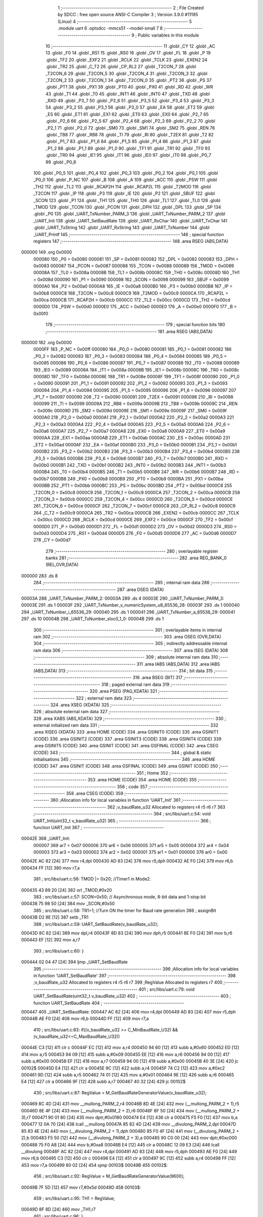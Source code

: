                                       1 ;--------------------------------------------------------
                                      2 ; File Created by SDCC : free open source ANSI-C Compiler
                                      3 ; Version 3.9.0 #11195 (Linux)
                                      4 ;--------------------------------------------------------
                                      5 	.module uart
                                      6 	.optsdcc -mmcs51 --model-small
                                      7 	
                                      8 ;--------------------------------------------------------
                                      9 ; Public variables in this module
                                     10 ;--------------------------------------------------------
                                     11 	.globl _CY
                                     12 	.globl _AC
                                     13 	.globl _F0
                                     14 	.globl _RS1
                                     15 	.globl _RS0
                                     16 	.globl _OV
                                     17 	.globl _FL
                                     18 	.globl _P
                                     19 	.globl _TF2
                                     20 	.globl _EXF2
                                     21 	.globl _RCLK
                                     22 	.globl _TCLK
                                     23 	.globl _EXEN2
                                     24 	.globl _TR2
                                     25 	.globl _C_T2
                                     26 	.globl _CP_RL2
                                     27 	.globl _T2CON_7
                                     28 	.globl _T2CON_6
                                     29 	.globl _T2CON_5
                                     30 	.globl _T2CON_4
                                     31 	.globl _T2CON_3
                                     32 	.globl _T2CON_2
                                     33 	.globl _T2CON_1
                                     34 	.globl _T2CON_0
                                     35 	.globl _PT2
                                     36 	.globl _PS
                                     37 	.globl _PT1
                                     38 	.globl _PX1
                                     39 	.globl _PT0
                                     40 	.globl _PX0
                                     41 	.globl _RD
                                     42 	.globl _WR
                                     43 	.globl _T1
                                     44 	.globl _T0
                                     45 	.globl _INT1
                                     46 	.globl _INT0
                                     47 	.globl _TXD
                                     48 	.globl _RXD
                                     49 	.globl _P3_7
                                     50 	.globl _P3_6
                                     51 	.globl _P3_5
                                     52 	.globl _P3_4
                                     53 	.globl _P3_3
                                     54 	.globl _P3_2
                                     55 	.globl _P3_1
                                     56 	.globl _P3_0
                                     57 	.globl _EA
                                     58 	.globl _ET2
                                     59 	.globl _ES
                                     60 	.globl _ET1
                                     61 	.globl _EX1
                                     62 	.globl _ET0
                                     63 	.globl _EX0
                                     64 	.globl _P2_7
                                     65 	.globl _P2_6
                                     66 	.globl _P2_5
                                     67 	.globl _P2_4
                                     68 	.globl _P2_3
                                     69 	.globl _P2_2
                                     70 	.globl _P2_1
                                     71 	.globl _P2_0
                                     72 	.globl _SM0
                                     73 	.globl _SM1
                                     74 	.globl _SM2
                                     75 	.globl _REN
                                     76 	.globl _TB8
                                     77 	.globl _RB8
                                     78 	.globl _TI
                                     79 	.globl _RI
                                     80 	.globl _T2EX
                                     81 	.globl _T2
                                     82 	.globl _P1_7
                                     83 	.globl _P1_6
                                     84 	.globl _P1_5
                                     85 	.globl _P1_4
                                     86 	.globl _P1_3
                                     87 	.globl _P1_2
                                     88 	.globl _P1_1
                                     89 	.globl _P1_0
                                     90 	.globl _TF1
                                     91 	.globl _TR1
                                     92 	.globl _TF0
                                     93 	.globl _TR0
                                     94 	.globl _IE1
                                     95 	.globl _IT1
                                     96 	.globl _IE0
                                     97 	.globl _IT0
                                     98 	.globl _P0_7
                                     99 	.globl _P0_6
                                    100 	.globl _P0_5
                                    101 	.globl _P0_4
                                    102 	.globl _P0_3
                                    103 	.globl _P0_2
                                    104 	.globl _P0_1
                                    105 	.globl _P0_0
                                    106 	.globl _P_NC
                                    107 	.globl _B
                                    108 	.globl _A
                                    109 	.globl _ACC
                                    110 	.globl _PSW
                                    111 	.globl _TH2
                                    112 	.globl _TL2
                                    113 	.globl _RCAP2H
                                    114 	.globl _RCAP2L
                                    115 	.globl _T2MOD
                                    116 	.globl _T2CON
                                    117 	.globl _IP
                                    118 	.globl _P3
                                    119 	.globl _IE
                                    120 	.globl _P2
                                    121 	.globl _SBUF
                                    122 	.globl _SCON
                                    123 	.globl _P1
                                    124 	.globl _TH1
                                    125 	.globl _TH0
                                    126 	.globl _TL1
                                    127 	.globl _TL0
                                    128 	.globl _TMOD
                                    129 	.globl _TCON
                                    130 	.globl _PCON
                                    131 	.globl _DPH
                                    132 	.globl _DPL
                                    133 	.globl _SP
                                    134 	.globl _P0
                                    135 	.globl _UART_TxNumber_PARM_3
                                    136 	.globl _UART_TxNumber_PARM_2
                                    137 	.globl _UART_Init
                                    138 	.globl _UART_SetBaudRate
                                    139 	.globl _UART_RxChar
                                    140 	.globl _UART_TxChar
                                    141 	.globl _UART_TxString
                                    142 	.globl _UART_RxString
                                    143 	.globl _UART_TxNumber
                                    144 	.globl _UART_Printf
                                    145 ;--------------------------------------------------------
                                    146 ; special function registers
                                    147 ;--------------------------------------------------------
                                    148 	.area RSEG    (ABS,DATA)
      000000                        149 	.org 0x0000
                           000080   150 _P0	=	0x0080
                           000081   151 _SP	=	0x0081
                           000082   152 _DPL	=	0x0082
                           000083   153 _DPH	=	0x0083
                           000087   154 _PCON	=	0x0087
                           000088   155 _TCON	=	0x0088
                           000089   156 _TMOD	=	0x0089
                           00008A   157 _TL0	=	0x008a
                           00008B   158 _TL1	=	0x008b
                           00008C   159 _TH0	=	0x008c
                           00008D   160 _TH1	=	0x008d
                           000090   161 _P1	=	0x0090
                           000098   162 _SCON	=	0x0098
                           000099   163 _SBUF	=	0x0099
                           0000A0   164 _P2	=	0x00a0
                           0000A8   165 _IE	=	0x00a8
                           0000B0   166 _P3	=	0x00b0
                           0000B8   167 _IP	=	0x00b8
                           0000C8   168 _T2CON	=	0x00c8
                           0000C9   169 _T2MOD	=	0x00c9
                           0000CA   170 _RCAP2L	=	0x00ca
                           0000CB   171 _RCAP2H	=	0x00cb
                           0000CC   172 _TL2	=	0x00cc
                           0000CD   173 _TH2	=	0x00cd
                           0000D0   174 _PSW	=	0x00d0
                           0000E0   175 _ACC	=	0x00e0
                           0000E0   176 _A	=	0x00e0
                           0000F0   177 _B	=	0x00f0
                                    178 ;--------------------------------------------------------
                                    179 ; special function bits
                                    180 ;--------------------------------------------------------
                                    181 	.area RSEG    (ABS,DATA)
      000000                        182 	.org 0x0000
                           0000FF   183 _P_NC	=	0x00ff
                           000080   184 _P0_0	=	0x0080
                           000081   185 _P0_1	=	0x0081
                           000082   186 _P0_2	=	0x0082
                           000083   187 _P0_3	=	0x0083
                           000084   188 _P0_4	=	0x0084
                           000085   189 _P0_5	=	0x0085
                           000086   190 _P0_6	=	0x0086
                           000087   191 _P0_7	=	0x0087
                           000088   192 _IT0	=	0x0088
                           000089   193 _IE0	=	0x0089
                           00008A   194 _IT1	=	0x008a
                           00008B   195 _IE1	=	0x008b
                           00008C   196 _TR0	=	0x008c
                           00008D   197 _TF0	=	0x008d
                           00008E   198 _TR1	=	0x008e
                           00008F   199 _TF1	=	0x008f
                           000090   200 _P1_0	=	0x0090
                           000091   201 _P1_1	=	0x0091
                           000092   202 _P1_2	=	0x0092
                           000093   203 _P1_3	=	0x0093
                           000094   204 _P1_4	=	0x0094
                           000095   205 _P1_5	=	0x0095
                           000096   206 _P1_6	=	0x0096
                           000097   207 _P1_7	=	0x0097
                           000090   208 _T2	=	0x0090
                           000091   209 _T2EX	=	0x0091
                           000098   210 _RI	=	0x0098
                           000099   211 _TI	=	0x0099
                           00009A   212 _RB8	=	0x009a
                           00009B   213 _TB8	=	0x009b
                           00009C   214 _REN	=	0x009c
                           00009D   215 _SM2	=	0x009d
                           00009E   216 _SM1	=	0x009e
                           00009F   217 _SM0	=	0x009f
                           0000A0   218 _P2_0	=	0x00a0
                           0000A1   219 _P2_1	=	0x00a1
                           0000A2   220 _P2_2	=	0x00a2
                           0000A3   221 _P2_3	=	0x00a3
                           0000A4   222 _P2_4	=	0x00a4
                           0000A5   223 _P2_5	=	0x00a5
                           0000A6   224 _P2_6	=	0x00a6
                           0000A7   225 _P2_7	=	0x00a7
                           0000A8   226 _EX0	=	0x00a8
                           0000A9   227 _ET0	=	0x00a9
                           0000AA   228 _EX1	=	0x00aa
                           0000AB   229 _ET1	=	0x00ab
                           0000AC   230 _ES	=	0x00ac
                           0000AD   231 _ET2	=	0x00ad
                           0000AF   232 _EA	=	0x00af
                           0000B0   233 _P3_0	=	0x00b0
                           0000B1   234 _P3_1	=	0x00b1
                           0000B2   235 _P3_2	=	0x00b2
                           0000B3   236 _P3_3	=	0x00b3
                           0000B4   237 _P3_4	=	0x00b4
                           0000B5   238 _P3_5	=	0x00b5
                           0000B6   239 _P3_6	=	0x00b6
                           0000B7   240 _P3_7	=	0x00b7
                           0000B0   241 _RXD	=	0x00b0
                           0000B1   242 _TXD	=	0x00b1
                           0000B2   243 _INT0	=	0x00b2
                           0000B3   244 _INT1	=	0x00b3
                           0000B4   245 _T0	=	0x00b4
                           0000B5   246 _T1	=	0x00b5
                           0000B6   247 _WR	=	0x00b6
                           0000B7   248 _RD	=	0x00b7
                           0000B8   249 _PX0	=	0x00b8
                           0000B9   250 _PT0	=	0x00b9
                           0000BA   251 _PX1	=	0x00ba
                           0000BB   252 _PT1	=	0x00bb
                           0000BC   253 _PS	=	0x00bc
                           0000BD   254 _PT2	=	0x00bd
                           0000C8   255 _T2CON_0	=	0x00c8
                           0000C9   256 _T2CON_1	=	0x00c9
                           0000CA   257 _T2CON_2	=	0x00ca
                           0000CB   258 _T2CON_3	=	0x00cb
                           0000CC   259 _T2CON_4	=	0x00cc
                           0000CD   260 _T2CON_5	=	0x00cd
                           0000CE   261 _T2CON_6	=	0x00ce
                           0000CF   262 _T2CON_7	=	0x00cf
                           0000C8   263 _CP_RL2	=	0x00c8
                           0000C9   264 _C_T2	=	0x00c9
                           0000CA   265 _TR2	=	0x00ca
                           0000CB   266 _EXEN2	=	0x00cb
                           0000CC   267 _TCLK	=	0x00cc
                           0000CD   268 _RCLK	=	0x00cd
                           0000CE   269 _EXF2	=	0x00ce
                           0000CF   270 _TF2	=	0x00cf
                           0000D0   271 _P	=	0x00d0
                           0000D1   272 _FL	=	0x00d1
                           0000D2   273 _OV	=	0x00d2
                           0000D3   274 _RS0	=	0x00d3
                           0000D4   275 _RS1	=	0x00d4
                           0000D5   276 _F0	=	0x00d5
                           0000D6   277 _AC	=	0x00d6
                           0000D7   278 _CY	=	0x00d7
                                    279 ;--------------------------------------------------------
                                    280 ; overlayable register banks
                                    281 ;--------------------------------------------------------
                                    282 	.area REG_BANK_0	(REL,OVR,DATA)
      000000                        283 	.ds 8
                                    284 ;--------------------------------------------------------
                                    285 ; internal ram data
                                    286 ;--------------------------------------------------------
                                    287 	.area DSEG    (DATA)
      00003A                        288 _UART_TxNumber_PARM_2:
      00003A                        289 	.ds 4
      00003E                        290 _UART_TxNumber_PARM_3:
      00003E                        291 	.ds 1
      00003F                        292 _UART_TxNumber_v_numericSystem_u8_65536_28:
      00003F                        293 	.ds 1
      000040                        294 _UART_TxNumber_i_65536_29:
      000040                        295 	.ds 1
      000041                        296 _UART_TxNumber_a_65536_29:
      000041                        297 	.ds 10
      00004B                        298 _UART_TxNumber_sloc0_1_0:
      00004B                        299 	.ds 1
                                    300 ;--------------------------------------------------------
                                    301 ; overlayable items in internal ram 
                                    302 ;--------------------------------------------------------
                                    303 	.area	OSEG    (OVR,DATA)
                                    304 ;--------------------------------------------------------
                                    305 ; indirectly addressable internal ram data
                                    306 ;--------------------------------------------------------
                                    307 	.area ISEG    (DATA)
                                    308 ;--------------------------------------------------------
                                    309 ; absolute internal ram data
                                    310 ;--------------------------------------------------------
                                    311 	.area IABS    (ABS,DATA)
                                    312 	.area IABS    (ABS,DATA)
                                    313 ;--------------------------------------------------------
                                    314 ; bit data
                                    315 ;--------------------------------------------------------
                                    316 	.area BSEG    (BIT)
                                    317 ;--------------------------------------------------------
                                    318 ; paged external ram data
                                    319 ;--------------------------------------------------------
                                    320 	.area PSEG    (PAG,XDATA)
                                    321 ;--------------------------------------------------------
                                    322 ; external ram data
                                    323 ;--------------------------------------------------------
                                    324 	.area XSEG    (XDATA)
                                    325 ;--------------------------------------------------------
                                    326 ; absolute external ram data
                                    327 ;--------------------------------------------------------
                                    328 	.area XABS    (ABS,XDATA)
                                    329 ;--------------------------------------------------------
                                    330 ; external initialized ram data
                                    331 ;--------------------------------------------------------
                                    332 	.area XISEG   (XDATA)
                                    333 	.area HOME    (CODE)
                                    334 	.area GSINIT0 (CODE)
                                    335 	.area GSINIT1 (CODE)
                                    336 	.area GSINIT2 (CODE)
                                    337 	.area GSINIT3 (CODE)
                                    338 	.area GSINIT4 (CODE)
                                    339 	.area GSINIT5 (CODE)
                                    340 	.area GSINIT  (CODE)
                                    341 	.area GSFINAL (CODE)
                                    342 	.area CSEG    (CODE)
                                    343 ;--------------------------------------------------------
                                    344 ; global & static initialisations
                                    345 ;--------------------------------------------------------
                                    346 	.area HOME    (CODE)
                                    347 	.area GSINIT  (CODE)
                                    348 	.area GSFINAL (CODE)
                                    349 	.area GSINIT  (CODE)
                                    350 ;--------------------------------------------------------
                                    351 ; Home
                                    352 ;--------------------------------------------------------
                                    353 	.area HOME    (CODE)
                                    354 	.area HOME    (CODE)
                                    355 ;--------------------------------------------------------
                                    356 ; code
                                    357 ;--------------------------------------------------------
                                    358 	.area CSEG    (CODE)
                                    359 ;------------------------------------------------------------
                                    360 ;Allocation info for local variables in function 'UART_Init'
                                    361 ;------------------------------------------------------------
                                    362 ;v_baudRate_u32            Allocated to registers r4 r5 r6 r7 
                                    363 ;------------------------------------------------------------
                                    364 ;	src/libs/uart.c:54: void UART_Init(uint32_t v_baudRate_u32)
                                    365 ;	-----------------------------------------
                                    366 ;	 function UART_Init
                                    367 ;	-----------------------------------------
      00042E                        368 _UART_Init:
                           000007   369 	ar7 = 0x07
                           000006   370 	ar6 = 0x06
                           000005   371 	ar5 = 0x05
                           000004   372 	ar4 = 0x04
                           000003   373 	ar3 = 0x03
                           000002   374 	ar2 = 0x02
                           000001   375 	ar1 = 0x01
                           000000   376 	ar0 = 0x00
      00042E AC 82            [24]  377 	mov	r4,dpl
      000430 AD 83            [24]  378 	mov	r5,dph
      000432 AE F0            [24]  379 	mov	r6,b
      000434 FF               [12]  380 	mov	r7,a
                                    381 ;	src/libs/uart.c:56: TMOD |= 0x20; //Timer1 in Mode2.
      000435 43 89 20         [24]  382 	orl	_TMOD,#0x20
                                    383 ;	src/libs/uart.c:57: SCON=0x50;    // Asynchronous mode, 8-bit data and 1-stop bit
      000438 75 98 50         [24]  384 	mov	_SCON,#0x50
                                    385 ;	src/libs/uart.c:58: TR1=1;        //Turn ON the timer for Baud rate generation
                                    386 ;	assignBit
      00043B D2 8E            [12]  387 	setb	_TR1
                                    388 ;	src/libs/uart.c:59: UART_SetBaudRate(v_baudRate_u32);
      00043D 8C 82            [24]  389 	mov	dpl,r4
      00043F 8D 83            [24]  390 	mov	dph,r5
      000441 8E F0            [24]  391 	mov	b,r6
      000443 EF               [12]  392 	mov	a,r7
                                    393 ;	src/libs/uart.c:60: }
      000444 02 04 47         [24]  394 	ljmp	_UART_SetBaudRate
                                    395 ;------------------------------------------------------------
                                    396 ;Allocation info for local variables in function 'UART_SetBaudRate'
                                    397 ;------------------------------------------------------------
                                    398 ;v_baudRate_u32            Allocated to registers r4 r5 r6 r7 
                                    399 ;RegValue                  Allocated to registers r7 
                                    400 ;------------------------------------------------------------
                                    401 ;	src/libs/uart.c:79: void UART_SetBaudRate(uint32_t v_baudRate_u32)
                                    402 ;	-----------------------------------------
                                    403 ;	 function UART_SetBaudRate
                                    404 ;	-----------------------------------------
      000447                        405 _UART_SetBaudRate:
      000447 AC 82            [24]  406 	mov	r4,dpl
      000449 AD 83            [24]  407 	mov	r5,dph
      00044B AE F0            [24]  408 	mov	r6,b
      00044D FF               [12]  409 	mov	r7,a
                                    410 ;	src/libs/uart.c:83: if((v_baudRate_u32 >= C_MinBaudRate_U32) && (v_baudRate_u32<=C_MaxBaudRate_U32))
      00044E C3               [12]  411 	clr	c
      00044F EC               [12]  412 	mov	a,r4
      000450 94 60            [12]  413 	subb	a,#0x60
      000452 ED               [12]  414 	mov	a,r5
      000453 94 09            [12]  415 	subb	a,#0x09
      000455 EE               [12]  416 	mov	a,r6
      000456 94 00            [12]  417 	subb	a,#0x00
      000458 EF               [12]  418 	mov	a,r7
      000459 94 00            [12]  419 	subb	a,#0x00
      00045B 40 3E            [24]  420 	jc	00102$
      00045D E4               [12]  421 	clr	a
      00045E 9C               [12]  422 	subb	a,r4
      00045F 74 C2            [12]  423 	mov	a,#0xc2
      000461 9D               [12]  424 	subb	a,r5
      000462 74 01            [12]  425 	mov	a,#0x01
      000464 9E               [12]  426 	subb	a,r6
      000465 E4               [12]  427 	clr	a
      000466 9F               [12]  428 	subb	a,r7
      000467 40 32            [24]  429 	jc	00102$
                                    430 ;	src/libs/uart.c:87: RegValue = M_GetBaudRateGeneratorValue(v_baudRate_u32);
      000469 8C 4D            [24]  431 	mov	__mullong_PARM_2,r4
      00046B 8D 4E            [24]  432 	mov	(__mullong_PARM_2 + 1),r5
      00046D 8E 4F            [24]  433 	mov	(__mullong_PARM_2 + 2),r6
      00046F 8F 50            [24]  434 	mov	(__mullong_PARM_2 + 3),r7
      000471 90 01 80         [24]  435 	mov	dptr,#0x0180
      000474 E4               [12]  436 	clr	a
      000475 F5 F0            [12]  437 	mov	b,a
      000477 12 0A 70         [24]  438 	lcall	__mullong
      00047A 85 82 4D         [24]  439 	mov	__divulong_PARM_2,dpl
      00047D 85 83 4E         [24]  440 	mov	(__divulong_PARM_2 + 1),dph
      000480 85 F0 4F         [24]  441 	mov	(__divulong_PARM_2 + 2),b
      000483 F5 50            [12]  442 	mov	(__divulong_PARM_2 + 3),a
      000485 90 C0 00         [24]  443 	mov	dptr,#0xc000
      000488 75 F0 A8         [24]  444 	mov	b,#0xa8
      00048B E4               [12]  445 	clr	a
      00048C 12 09 E3         [24]  446 	lcall	__divulong
      00048F AC 82            [24]  447 	mov	r4,dpl
      000491 AD 83            [24]  448 	mov	r5,dph
      000493 AE F0            [24]  449 	mov	r6,b
      000495 C3               [12]  450 	clr	c
      000496 E4               [12]  451 	clr	a
      000497 9C               [12]  452 	subb	a,r4
      000498 FF               [12]  453 	mov	r7,a
      000499 80 02            [24]  454 	sjmp	00103$
      00049B                        455 00102$:
                                    456 ;	src/libs/uart.c:92: RegValue = M_GetBaudRateGeneratorValue(9600);
      00049B 7F 5D            [12]  457 	mov	r7,#0x5d
      00049D                        458 00103$:
                                    459 ;	src/libs/uart.c:95: TH1 = RegValue; 
      00049D 8F 8D            [24]  460 	mov	_TH1,r7
                                    461 ;	src/libs/uart.c:96: }
      00049F 22               [24]  462 	ret
                                    463 ;------------------------------------------------------------
                                    464 ;Allocation info for local variables in function 'UART_RxChar'
                                    465 ;------------------------------------------------------------
                                    466 ;	src/libs/uart.c:111: char UART_RxChar(void)
                                    467 ;	-----------------------------------------
                                    468 ;	 function UART_RxChar
                                    469 ;	-----------------------------------------
      0004A0                        470 _UART_RxChar:
                                    471 ;	src/libs/uart.c:113: while(RI==0);      // Wait till the data is received
      0004A0                        472 00101$:
                                    473 ;	src/libs/uart.c:114: RI=0;             // Clear Receive Interrupt Flag for next cycle
                                    474 ;	assignBit
      0004A0 10 98 02         [24]  475 	jbc	_RI,00114$
      0004A3 80 FB            [24]  476 	sjmp	00101$
      0004A5                        477 00114$:
                                    478 ;	src/libs/uart.c:116: return(SBUF);      // return the received char
      0004A5 85 99 82         [24]  479 	mov	dpl,_SBUF
                                    480 ;	src/libs/uart.c:117: }
      0004A8 22               [24]  481 	ret
                                    482 ;------------------------------------------------------------
                                    483 ;Allocation info for local variables in function 'UART_TxChar'
                                    484 ;------------------------------------------------------------
                                    485 ;v_uartData_u8             Allocated to registers 
                                    486 ;------------------------------------------------------------
                                    487 ;	src/libs/uart.c:134: void UART_TxChar(char v_uartData_u8)
                                    488 ;	-----------------------------------------
                                    489 ;	 function UART_TxChar
                                    490 ;	-----------------------------------------
      0004A9                        491 _UART_TxChar:
      0004A9 85 82 99         [24]  492 	mov	_SBUF,dpl
                                    493 ;	src/libs/uart.c:137: while(TI==0);       // Wait till the data is trasmitted
      0004AC                        494 00101$:
                                    495 ;	src/libs/uart.c:138: TI=0;                //Clear the Tx flag for next cycle.
                                    496 ;	assignBit
      0004AC 10 99 02         [24]  497 	jbc	_TI,00114$
      0004AF 80 FB            [24]  498 	sjmp	00101$
      0004B1                        499 00114$:
                                    500 ;	src/libs/uart.c:139: }
      0004B1 22               [24]  501 	ret
                                    502 ;------------------------------------------------------------
                                    503 ;Allocation info for local variables in function 'UART_TxString'
                                    504 ;------------------------------------------------------------
                                    505 ;ptr_string                Allocated to registers 
                                    506 ;------------------------------------------------------------
                                    507 ;	src/libs/uart.c:158: void UART_TxString(char *ptr_string)
                                    508 ;	-----------------------------------------
                                    509 ;	 function UART_TxString
                                    510 ;	-----------------------------------------
      0004B2                        511 _UART_TxString:
      0004B2 AD 82            [24]  512 	mov	r5,dpl
      0004B4 AE 83            [24]  513 	mov	r6,dph
      0004B6 AF F0            [24]  514 	mov	r7,b
                                    515 ;	src/libs/uart.c:160: while(*ptr_string)
      0004B8                        516 00101$:
      0004B8 8D 82            [24]  517 	mov	dpl,r5
      0004BA 8E 83            [24]  518 	mov	dph,r6
      0004BC 8F F0            [24]  519 	mov	b,r7
      0004BE 12 0B 60         [24]  520 	lcall	__gptrget
      0004C1 FC               [12]  521 	mov	r4,a
      0004C2 60 18            [24]  522 	jz	00104$
                                    523 ;	src/libs/uart.c:161: UART_TxChar(*ptr_string++);// Loop through the string and transmit char by char
      0004C4 8C 82            [24]  524 	mov	dpl,r4
      0004C6 0D               [12]  525 	inc	r5
      0004C7 BD 00 01         [24]  526 	cjne	r5,#0x00,00116$
      0004CA 0E               [12]  527 	inc	r6
      0004CB                        528 00116$:
      0004CB C0 07            [24]  529 	push	ar7
      0004CD C0 06            [24]  530 	push	ar6
      0004CF C0 05            [24]  531 	push	ar5
      0004D1 12 04 A9         [24]  532 	lcall	_UART_TxChar
      0004D4 D0 05            [24]  533 	pop	ar5
      0004D6 D0 06            [24]  534 	pop	ar6
      0004D8 D0 07            [24]  535 	pop	ar7
      0004DA 80 DC            [24]  536 	sjmp	00101$
      0004DC                        537 00104$:
                                    538 ;	src/libs/uart.c:162: }
      0004DC 22               [24]  539 	ret
                                    540 ;------------------------------------------------------------
                                    541 ;Allocation info for local variables in function 'UART_RxString'
                                    542 ;------------------------------------------------------------
                                    543 ;ptr_string                Allocated to registers r5 r6 r7 
                                    544 ;ch                        Allocated to registers r3 
                                    545 ;len                       Allocated to registers r4 
                                    546 ;------------------------------------------------------------
                                    547 ;	src/libs/uart.c:187: uint8_t UART_RxString(char *ptr_string)
                                    548 ;	-----------------------------------------
                                    549 ;	 function UART_RxString
                                    550 ;	-----------------------------------------
      0004DD                        551 _UART_RxString:
      0004DD AD 82            [24]  552 	mov	r5,dpl
      0004DF AE 83            [24]  553 	mov	r6,dph
      0004E1 AF F0            [24]  554 	mov	r7,b
                                    555 ;	src/libs/uart.c:190: uint8_t len = 0;
      0004E3 7C 00            [12]  556 	mov	r4,#0x00
                                    557 ;	src/libs/uart.c:191: while(1)
      0004E5                        558 00110$:
                                    559 ;	src/libs/uart.c:193: ch=UART_RxChar();    //Receive a char
      0004E5 C0 07            [24]  560 	push	ar7
      0004E7 C0 06            [24]  561 	push	ar6
      0004E9 C0 05            [24]  562 	push	ar5
      0004EB C0 04            [24]  563 	push	ar4
      0004ED 12 04 A0         [24]  564 	lcall	_UART_RxChar
                                    565 ;	src/libs/uart.c:194: UART_TxChar(ch);     //Echo back the received char
      0004F0 AB 82            [24]  566 	mov  r3,dpl
      0004F2 C0 03            [24]  567 	push	ar3
      0004F4 12 04 A9         [24]  568 	lcall	_UART_TxChar
      0004F7 D0 03            [24]  569 	pop	ar3
      0004F9 D0 04            [24]  570 	pop	ar4
      0004FB D0 05            [24]  571 	pop	ar5
      0004FD D0 06            [24]  572 	pop	ar6
      0004FF D0 07            [24]  573 	pop	ar7
                                    574 ;	src/libs/uart.c:196: if((ch=='\r') || (ch=='\n')) //read till enter key is pressed
      000501 BB 0D 02         [24]  575 	cjne	r3,#0x0d,00130$
      000504 80 03            [24]  576 	sjmp	00105$
      000506                        577 00130$:
      000506 BB 0A 14         [24]  578 	cjne	r3,#0x0a,00106$
      000509                        579 00105$:
                                    580 ;	src/libs/uart.c:198: ptr_string[len]=0;           //and break the loop
      000509 EC               [12]  581 	mov	a,r4
      00050A 2D               [12]  582 	add	a,r5
      00050B F8               [12]  583 	mov	r0,a
      00050C E4               [12]  584 	clr	a
      00050D 3E               [12]  585 	addc	a,r6
      00050E F9               [12]  586 	mov	r1,a
      00050F 8F 02            [24]  587 	mov	ar2,r7
      000511 88 82            [24]  588 	mov	dpl,r0
      000513 89 83            [24]  589 	mov	dph,r1
      000515 8A F0            [24]  590 	mov	b,r2
      000517 E4               [12]  591 	clr	a
      000518 12 0A 48         [24]  592 	lcall	__gptrput
                                    593 ;	src/libs/uart.c:199: break;                  
      00051B 80 1E            [24]  594 	sjmp	00111$
      00051D                        595 00106$:
                                    596 ;	src/libs/uart.c:201: else if((ch=='\b') && (len!=0))
      00051D BB 08 06         [24]  597 	cjne	r3,#0x08,00102$
      000520 EC               [12]  598 	mov	a,r4
      000521 60 03            [24]  599 	jz	00102$
                                    600 ;	src/libs/uart.c:203: len--;    //If backspace is pressed then decrement the index to remove the old char
      000523 1C               [12]  601 	dec	r4
      000524 80 BF            [24]  602 	sjmp	00110$
      000526                        603 00102$:
                                    604 ;	src/libs/uart.c:207: ptr_string[len]=ch; //copy the char into string and increment the index
      000526 EC               [12]  605 	mov	a,r4
      000527 2D               [12]  606 	add	a,r5
      000528 F8               [12]  607 	mov	r0,a
      000529 E4               [12]  608 	clr	a
      00052A 3E               [12]  609 	addc	a,r6
      00052B F9               [12]  610 	mov	r1,a
      00052C 8F 02            [24]  611 	mov	ar2,r7
      00052E 88 82            [24]  612 	mov	dpl,r0
      000530 89 83            [24]  613 	mov	dph,r1
      000532 8A F0            [24]  614 	mov	b,r2
      000534 EB               [12]  615 	mov	a,r3
      000535 12 0A 48         [24]  616 	lcall	__gptrput
                                    617 ;	src/libs/uart.c:208: len++;
      000538 0C               [12]  618 	inc	r4
      000539 80 AA            [24]  619 	sjmp	00110$
      00053B                        620 00111$:
                                    621 ;	src/libs/uart.c:211: return len;   
      00053B 8C 82            [24]  622 	mov	dpl,r4
                                    623 ;	src/libs/uart.c:212: }
      00053D 22               [24]  624 	ret
                                    625 ;------------------------------------------------------------
                                    626 ;Allocation info for local variables in function 'UART_TxNumber'
                                    627 ;------------------------------------------------------------
                                    628 ;v_number_u32              Allocated with name '_UART_TxNumber_PARM_2'
                                    629 ;v_numOfDigitsToTransmit_u8 Allocated with name '_UART_TxNumber_PARM_3'
                                    630 ;v_numericSystem_u8        Allocated with name '_UART_TxNumber_v_numericSystem_u8_65536_28'
                                    631 ;i                         Allocated with name '_UART_TxNumber_i_65536_29'
                                    632 ;a                         Allocated with name '_UART_TxNumber_a_65536_29'
                                    633 ;sloc0                     Allocated with name '_UART_TxNumber_sloc0_1_0'
                                    634 ;------------------------------------------------------------
                                    635 ;	src/libs/uart.c:249: void UART_TxNumber(uint8_t v_numericSystem_u8, uint32_t v_number_u32, uint8_t v_numOfDigitsToTransmit_u8)
                                    636 ;	-----------------------------------------
                                    637 ;	 function UART_TxNumber
                                    638 ;	-----------------------------------------
      00053E                        639 _UART_TxNumber:
      00053E 85 82 3F         [24]  640 	mov	_UART_TxNumber_v_numericSystem_u8_65536_28,dpl
                                    641 ;	src/libs/uart.c:253: if(C_BINARY_U8 == v_numericSystem_u8)
      000541 74 02            [12]  642 	mov	a,#0x02
      000543 B5 3F 4B         [24]  643 	cjne	a,_UART_TxNumber_v_numericSystem_u8_65536_28,00120$
                                    644 ;	src/libs/uart.c:255: while(v_numOfDigitsToTransmit_u8!=0)
      000546                        645 00101$:
      000546 E5 3E            [12]  646 	mov	a,_UART_TxNumber_PARM_3
      000548 70 01            [24]  647 	jnz	00194$
      00054A 22               [24]  648 	ret
      00054B                        649 00194$:
                                    650 ;	src/libs/uart.c:259: i = util_GetBitStatus(v_number_u32,(v_numOfDigitsToTransmit_u8-1));
      00054B E5 3E            [12]  651 	mov	a,_UART_TxNumber_PARM_3
      00054D 14               [12]  652 	dec	a
      00054E FE               [12]  653 	mov	r6,a
      00054F 8E F0            [24]  654 	mov	b,r6
      000551 05 F0            [12]  655 	inc	b
      000553 7C 01            [12]  656 	mov	r4,#0x01
      000555 7D 00            [12]  657 	mov	r5,#0x00
      000557 80 06            [24]  658 	sjmp	00196$
      000559                        659 00195$:
      000559 EC               [12]  660 	mov	a,r4
      00055A 2C               [12]  661 	add	a,r4
      00055B FC               [12]  662 	mov	r4,a
      00055C ED               [12]  663 	mov	a,r5
      00055D 33               [12]  664 	rlc	a
      00055E FD               [12]  665 	mov	r5,a
      00055F                        666 00196$:
      00055F D5 F0 F7         [24]  667 	djnz	b,00195$
      000562 ED               [12]  668 	mov	a,r5
      000563 33               [12]  669 	rlc	a
      000564 95 E0            [12]  670 	subb	a,acc
      000566 FB               [12]  671 	mov	r3,a
      000567 FA               [12]  672 	mov	r2,a
      000568 E5 3A            [12]  673 	mov	a,_UART_TxNumber_PARM_2
      00056A 52 04            [12]  674 	anl	ar4,a
      00056C E5 3B            [12]  675 	mov	a,(_UART_TxNumber_PARM_2 + 1)
      00056E 52 05            [12]  676 	anl	ar5,a
      000570 E5 3C            [12]  677 	mov	a,(_UART_TxNumber_PARM_2 + 2)
      000572 52 03            [12]  678 	anl	ar3,a
      000574 E5 3D            [12]  679 	mov	a,(_UART_TxNumber_PARM_2 + 3)
      000576 52 02            [12]  680 	anl	ar2,a
      000578 EC               [12]  681 	mov	a,r4
      000579 4D               [12]  682 	orl	a,r5
      00057A 4B               [12]  683 	orl	a,r3
      00057B 4A               [12]  684 	orl	a,r2
      00057C B4 01 00         [24]  685 	cjne	a,#0x01,00197$
      00057F                        686 00197$:
                                    687 ;	src/libs/uart.c:260: UART_TxChar(util_Dec2Ascii(i));
      00057F B3               [12]  688 	cpl	c
      000580 E4               [12]  689 	clr	a
      000581 33               [12]  690 	rlc	a
      000582 24 30            [12]  691 	add	a,#0x30
      000584 F5 82            [12]  692 	mov	dpl,a
      000586 C0 06            [24]  693 	push	ar6
      000588 12 04 A9         [24]  694 	lcall	_UART_TxChar
      00058B D0 06            [24]  695 	pop	ar6
                                    696 ;	src/libs/uart.c:261: v_numOfDigitsToTransmit_u8--;
      00058D 8E 3E            [24]  697 	mov	_UART_TxNumber_PARM_3,r6
      00058F 80 B5            [24]  698 	sjmp	00101$
      000591                        699 00120$:
                                    700 ;	src/libs/uart.c:264: else if(v_number_u32==0)
      000591 E5 3A            [12]  701 	mov	a,_UART_TxNumber_PARM_2
      000593 45 3B            [12]  702 	orl	a,(_UART_TxNumber_PARM_2 + 1)
      000595 45 3C            [12]  703 	orl	a,(_UART_TxNumber_PARM_2 + 2)
      000597 45 3D            [12]  704 	orl	a,(_UART_TxNumber_PARM_2 + 3)
                                    705 ;	src/libs/uart.c:267: for(i=0;((i<v_numOfDigitsToTransmit_u8) && (i<C_MaxDigitsToTransmit_U8)) ;i++)
      000599 70 1B            [24]  706 	jnz	00143$
      00059B FE               [12]  707 	mov	r6,a
      00059C                        708 00124$:
      00059C C3               [12]  709 	clr	c
      00059D EE               [12]  710 	mov	a,r6
      00059E 95 3E            [12]  711 	subb	a,_UART_TxNumber_PARM_3
      0005A0 40 01            [24]  712 	jc	00200$
      0005A2 22               [24]  713 	ret
      0005A3                        714 00200$:
      0005A3 BE 0A 00         [24]  715 	cjne	r6,#0x0a,00201$
      0005A6                        716 00201$:
      0005A6 40 01            [24]  717 	jc	00202$
      0005A8 22               [24]  718 	ret
      0005A9                        719 00202$:
                                    720 ;	src/libs/uart.c:268: UART_TxChar('0');
      0005A9 75 82 30         [24]  721 	mov	dpl,#0x30
      0005AC C0 06            [24]  722 	push	ar6
      0005AE 12 04 A9         [24]  723 	lcall	_UART_TxChar
      0005B1 D0 06            [24]  724 	pop	ar6
                                    725 ;	src/libs/uart.c:267: for(i=0;((i<v_numOfDigitsToTransmit_u8) && (i<C_MaxDigitsToTransmit_U8)) ;i++)
      0005B3 0E               [12]  726 	inc	r6
                                    727 ;	src/libs/uart.c:272: for(i=0;i<v_numOfDigitsToTransmit_u8;i++)
      0005B4 80 E6            [24]  728 	sjmp	00124$
      0005B6                        729 00143$:
      0005B6 74 FF            [12]  730 	mov	a,#0xff
      0005B8 B5 3E 04         [24]  731 	cjne	a,_UART_TxNumber_PARM_3,00203$
      0005BB 74 01            [12]  732 	mov	a,#0x01
      0005BD 80 01            [24]  733 	sjmp	00204$
      0005BF                        734 00203$:
      0005BF E4               [12]  735 	clr	a
      0005C0                        736 00204$:
      0005C0 F5 4B            [12]  737 	mov	_UART_TxNumber_sloc0_1_0,a
      0005C2 C3               [12]  738 	clr	c
      0005C3 74 0A            [12]  739 	mov	a,#0x0a
      0005C5 95 3E            [12]  740 	subb	a,_UART_TxNumber_PARM_3
      0005C7 E4               [12]  741 	clr	a
      0005C8 33               [12]  742 	rlc	a
      0005C9 FD               [12]  743 	mov	r5,a
      0005CA 75 40 00         [24]  744 	mov	_UART_TxNumber_i_65536_29,#0x00
      0005CD                        745 00127$:
      0005CD C3               [12]  746 	clr	c
      0005CE E5 40            [12]  747 	mov	a,_UART_TxNumber_i_65536_29
      0005D0 95 3E            [12]  748 	subb	a,_UART_TxNumber_PARM_3
      0005D2 50 66            [24]  749 	jnc	00146$
                                    750 ;	src/libs/uart.c:276: if(v_number_u32!=0)
      0005D4 E5 3A            [12]  751 	mov	a,_UART_TxNumber_PARM_2
      0005D6 45 3B            [12]  752 	orl	a,(_UART_TxNumber_PARM_2 + 1)
      0005D8 45 3C            [12]  753 	orl	a,(_UART_TxNumber_PARM_2 + 2)
      0005DA 45 3D            [12]  754 	orl	a,(_UART_TxNumber_PARM_2 + 3)
      0005DC 60 4A            [24]  755 	jz	00110$
                                    756 ;	src/libs/uart.c:284: a[i]=util_GetMod32(v_number_u32,v_numericSystem_u8);
      0005DE C0 05            [24]  757 	push	ar5
      0005E0 E5 40            [12]  758 	mov	a,_UART_TxNumber_i_65536_29
      0005E2 24 41            [12]  759 	add	a,#_UART_TxNumber_a_65536_29
      0005E4 F9               [12]  760 	mov	r1,a
      0005E5 85 3F 4D         [24]  761 	mov	__divulong_PARM_2,_UART_TxNumber_v_numericSystem_u8_65536_28
      0005E8 75 4E 00         [24]  762 	mov	(__divulong_PARM_2 + 1),#0x00
      0005EB 75 4F 00         [24]  763 	mov	(__divulong_PARM_2 + 2),#0x00
      0005EE 75 50 00         [24]  764 	mov	(__divulong_PARM_2 + 3),#0x00
      0005F1 85 3A 82         [24]  765 	mov	dpl,_UART_TxNumber_PARM_2
      0005F4 85 3B 83         [24]  766 	mov	dph,(_UART_TxNumber_PARM_2 + 1)
      0005F7 85 3C F0         [24]  767 	mov	b,(_UART_TxNumber_PARM_2 + 2)
      0005FA E5 3D            [12]  768 	mov	a,(_UART_TxNumber_PARM_2 + 3)
      0005FC C0 05            [24]  769 	push	ar5
      0005FE C0 01            [24]  770 	push	ar1
      000600 12 09 E3         [24]  771 	lcall	__divulong
      000603 AA 82            [24]  772 	mov	r2,dpl
      000605 AB 83            [24]  773 	mov	r3,dph
      000607 AC F0            [24]  774 	mov	r4,b
      000609 FF               [12]  775 	mov	r7,a
      00060A D0 01            [24]  776 	pop	ar1
      00060C D0 05            [24]  777 	pop	ar5
      00060E 8A 05            [24]  778 	mov	ar5,r2
      000610 85 3F F0         [24]  779 	mov	b,_UART_TxNumber_v_numericSystem_u8_65536_28
      000613 ED               [12]  780 	mov	a,r5
      000614 A4               [48]  781 	mul	ab
      000615 FD               [12]  782 	mov	r5,a
      000616 E5 3A            [12]  783 	mov	a,_UART_TxNumber_PARM_2
      000618 FE               [12]  784 	mov	r6,a
      000619 C3               [12]  785 	clr	c
      00061A 9D               [12]  786 	subb	a,r5
      00061B F7               [12]  787 	mov	@r1,a
                                    788 ;	src/libs/uart.c:285: v_number_u32=v_number_u32/v_numericSystem_u8;
      00061C 8A 3A            [24]  789 	mov	_UART_TxNumber_PARM_2,r2
      00061E 8B 3B            [24]  790 	mov	(_UART_TxNumber_PARM_2 + 1),r3
      000620 8C 3C            [24]  791 	mov	(_UART_TxNumber_PARM_2 + 2),r4
      000622 8F 3D            [24]  792 	mov	(_UART_TxNumber_PARM_2 + 3),r7
      000624 D0 05            [24]  793 	pop	ar5
      000626 80 0E            [24]  794 	sjmp	00128$
      000628                        795 00110$:
                                    796 ;	src/libs/uart.c:287: else if( (v_numOfDigitsToTransmit_u8 == C_DefaultDigitsToTransmit_U8) ||
      000628 E5 4B            [12]  797 	mov	a,_UART_TxNumber_sloc0_1_0
      00062A 70 0E            [24]  798 	jnz	00146$
                                    799 ;	src/libs/uart.c:288: (v_numOfDigitsToTransmit_u8 > C_MaxDigitsToTransmit_U8))
      00062C ED               [12]  800 	mov	a,r5
      00062D 70 0B            [24]  801 	jnz	00146$
                                    802 ;	src/libs/uart.c:299: a[i]=0;
      00062F E5 40            [12]  803 	mov	a,_UART_TxNumber_i_65536_29
      000631 24 41            [12]  804 	add	a,#_UART_TxNumber_a_65536_29
      000633 F8               [12]  805 	mov	r0,a
      000634 76 00            [12]  806 	mov	@r0,#0x00
      000636                        807 00128$:
                                    808 ;	src/libs/uart.c:272: for(i=0;i<v_numOfDigitsToTransmit_u8;i++)
      000636 05 40            [12]  809 	inc	_UART_TxNumber_i_65536_29
                                    810 ;	src/libs/uart.c:303: while(i)
      000638 80 93            [24]  811 	sjmp	00127$
      00063A                        812 00146$:
      00063A AF 40            [24]  813 	mov	r7,_UART_TxNumber_i_65536_29
      00063C                        814 00113$:
      00063C EF               [12]  815 	mov	a,r7
      00063D 60 30            [24]  816 	jz	00129$
                                    817 ;	src/libs/uart.c:306: UART_TxChar(util_Hex2Ascii(a[i-1]));
      00063F 8F 06            [24]  818 	mov	ar6,r7
      000641 EE               [12]  819 	mov	a,r6
      000642 14               [12]  820 	dec	a
      000643 24 41            [12]  821 	add	a,#_UART_TxNumber_a_65536_29
      000645 F9               [12]  822 	mov	r1,a
      000646 E7               [12]  823 	mov	a,@r1
      000647 24 F6            [12]  824 	add	a,#0xff - 0x09
      000649 50 0D            [24]  825 	jnc	00131$
      00064B EE               [12]  826 	mov	a,r6
      00064C 14               [12]  827 	dec	a
      00064D 24 41            [12]  828 	add	a,#_UART_TxNumber_a_65536_29
      00064F F9               [12]  829 	mov	r1,a
      000650 87 05            [24]  830 	mov	ar5,@r1
      000652 74 37            [12]  831 	mov	a,#0x37
      000654 2D               [12]  832 	add	a,r5
      000655 FD               [12]  833 	mov	r5,a
      000656 80 0B            [24]  834 	sjmp	00132$
      000658                        835 00131$:
      000658 EE               [12]  836 	mov	a,r6
      000659 14               [12]  837 	dec	a
      00065A 24 41            [12]  838 	add	a,#_UART_TxNumber_a_65536_29
      00065C F9               [12]  839 	mov	r1,a
      00065D 87 06            [24]  840 	mov	ar6,@r1
      00065F 74 30            [12]  841 	mov	a,#0x30
      000661 2E               [12]  842 	add	a,r6
      000662 FD               [12]  843 	mov	r5,a
      000663                        844 00132$:
      000663 8D 82            [24]  845 	mov	dpl,r5
      000665 C0 07            [24]  846 	push	ar7
      000667 12 04 A9         [24]  847 	lcall	_UART_TxChar
      00066A D0 07            [24]  848 	pop	ar7
                                    849 ;	src/libs/uart.c:307: i--;
      00066C 1F               [12]  850 	dec	r7
      00066D 80 CD            [24]  851 	sjmp	00113$
      00066F                        852 00129$:
                                    853 ;	src/libs/uart.c:312: }
      00066F 22               [24]  854 	ret
                                    855 ;------------------------------------------------------------
                                    856 ;Allocation info for local variables in function 'UART_Printf'
                                    857 ;------------------------------------------------------------
                                    858 ;argList                   Allocated to stack - _bp -5
                                    859 ;ptr                       Allocated to stack - _bp +2
                                    860 ;argp                      Allocated to stack - _bp +5
                                    861 ;v_num_s16                 Allocated to registers r6 r7 
                                    862 ;v_num_s32                 Allocated to registers r4 r5 r6 r7 
                                    863 ;v_num_u16                 Allocated to registers r6 r7 
                                    864 ;v_num_u32                 Allocated to registers 
                                    865 ;str                       Allocated to registers r5 r6 r7 
                                    866 ;ch                        Allocated to registers r3 
                                    867 ;v_numOfDigitsToTransmit_u8 Allocated to stack - _bp +1
                                    868 ;------------------------------------------------------------
                                    869 ;	src/libs/uart.c:401: void UART_Printf(const char *argList, ...)
                                    870 ;	-----------------------------------------
                                    871 ;	 function UART_Printf
                                    872 ;	-----------------------------------------
      000670                        873 _UART_Printf:
      000670 C0 4C            [24]  874 	push	_bp
      000672 E5 81            [12]  875 	mov	a,sp
      000674 F5 4C            [12]  876 	mov	_bp,a
      000676 24 05            [12]  877 	add	a,#0x05
      000678 F5 81            [12]  878 	mov	sp,a
                                    879 ;	src/libs/uart.c:417: va_start(argp, argList);
      00067A E5 4C            [12]  880 	mov	a,_bp
      00067C 24 FB            [12]  881 	add	a,#0xfb
      00067E FF               [12]  882 	mov	r7,a
      00067F E5 4C            [12]  883 	mov	a,_bp
      000681 24 05            [12]  884 	add	a,#0x05
      000683 F8               [12]  885 	mov	r0,a
      000684 A6 07            [24]  886 	mov	@r0,ar7
                                    887 ;	src/libs/uart.c:420: for(ptr = argList; *ptr != '\0'; ptr++)
      000686 E5 4C            [12]  888 	mov	a,_bp
      000688 24 FB            [12]  889 	add	a,#0xfb
      00068A F8               [12]  890 	mov	r0,a
      00068B A9 4C            [24]  891 	mov	r1,_bp
      00068D 09               [12]  892 	inc	r1
      00068E 09               [12]  893 	inc	r1
      00068F E6               [12]  894 	mov	a,@r0
      000690 F7               [12]  895 	mov	@r1,a
      000691 08               [12]  896 	inc	r0
      000692 09               [12]  897 	inc	r1
      000693 E6               [12]  898 	mov	a,@r0
      000694 F7               [12]  899 	mov	@r1,a
      000695 08               [12]  900 	inc	r0
      000696 09               [12]  901 	inc	r1
      000697 E6               [12]  902 	mov	a,@r0
      000698 F7               [12]  903 	mov	@r1,a
      000699                        904 00138$:
      000699 A8 4C            [24]  905 	mov	r0,_bp
      00069B 08               [12]  906 	inc	r0
      00069C 08               [12]  907 	inc	r0
      00069D 86 82            [24]  908 	mov	dpl,@r0
      00069F 08               [12]  909 	inc	r0
      0006A0 86 83            [24]  910 	mov	dph,@r0
      0006A2 08               [12]  911 	inc	r0
      0006A3 86 F0            [24]  912 	mov	b,@r0
      0006A5 12 0B 60         [24]  913 	lcall	__gptrget
      0006A8 FB               [12]  914 	mov	r3,a
      0006A9 70 03            [24]  915 	jnz	00278$
      0006AB 02 09 C0         [24]  916 	ljmp	00140$
      0006AE                        917 00278$:
                                    918 ;	src/libs/uart.c:423: ch= *ptr;
                                    919 ;	src/libs/uart.c:424: if(ch == '%')         /*Check for '%' as there will be format specifier after it */
      0006AE BB 25 02         [24]  920 	cjne	r3,#0x25,00279$
      0006B1 80 03            [24]  921 	sjmp	00280$
      0006B3                        922 00279$:
      0006B3 02 09 AE         [24]  923 	ljmp	00134$
      0006B6                        924 00280$:
                                    925 ;	src/libs/uart.c:426: ptr++;
      0006B6 A8 4C            [24]  926 	mov	r0,_bp
      0006B8 08               [12]  927 	inc	r0
      0006B9 08               [12]  928 	inc	r0
      0006BA 06               [12]  929 	inc	@r0
      0006BB B6 00 02         [24]  930 	cjne	@r0,#0x00,00281$
      0006BE 08               [12]  931 	inc	r0
      0006BF 06               [12]  932 	inc	@r0
      0006C0                        933 00281$:
                                    934 ;	src/libs/uart.c:427: ch = *ptr;
      0006C0 A8 4C            [24]  935 	mov	r0,_bp
      0006C2 08               [12]  936 	inc	r0
      0006C3 08               [12]  937 	inc	r0
      0006C4 86 82            [24]  938 	mov	dpl,@r0
      0006C6 08               [12]  939 	inc	r0
      0006C7 86 83            [24]  940 	mov	dph,@r0
      0006C9 08               [12]  941 	inc	r0
      0006CA 86 F0            [24]  942 	mov	b,@r0
      0006CC 12 0B 60         [24]  943 	lcall	__gptrget
      0006CF FB               [12]  944 	mov	r3,a
                                    945 ;	src/libs/uart.c:428: if((ch>=0x30) && (ch<=0x39))
      0006D0 BB 30 00         [24]  946 	cjne	r3,#0x30,00282$
      0006D3                        947 00282$:
      0006D3 40 46            [24]  948 	jc	00106$
      0006D5 EB               [12]  949 	mov	a,r3
      0006D6 24 C6            [12]  950 	add	a,#0xff - 0x39
      0006D8 40 41            [24]  951 	jc	00106$
                                    952 ;	src/libs/uart.c:430: v_numOfDigitsToTransmit_u8 = 0;
      0006DA A8 4C            [24]  953 	mov	r0,_bp
      0006DC 08               [12]  954 	inc	r0
      0006DD 76 00            [12]  955 	mov	@r0,#0x00
                                    956 ;	src/libs/uart.c:431: while((ch>=0x30) && (ch<=0x39))
      0006DF A8 4C            [24]  957 	mov	r0,_bp
      0006E1 08               [12]  958 	inc	r0
      0006E2 08               [12]  959 	inc	r0
      0006E3 86 02            [24]  960 	mov	ar2,@r0
      0006E5 08               [12]  961 	inc	r0
      0006E6 86 07            [24]  962 	mov	ar7,@r0
      0006E8 08               [12]  963 	inc	r0
      0006E9 86 06            [24]  964 	mov	ar6,@r0
      0006EB                        965 00102$:
      0006EB BB 30 00         [24]  966 	cjne	r3,#0x30,00285$
      0006EE                        967 00285$:
      0006EE 40 32            [24]  968 	jc	00169$
      0006F0 EB               [12]  969 	mov	a,r3
      0006F1 24 C6            [12]  970 	add	a,#0xff - 0x39
      0006F3 40 2D            [24]  971 	jc	00169$
                                    972 ;	src/libs/uart.c:433: v_numOfDigitsToTransmit_u8 = (v_numOfDigitsToTransmit_u8 * 10) + (ch-0x30);
      0006F5 A8 4C            [24]  973 	mov	r0,_bp
      0006F7 08               [12]  974 	inc	r0
      0006F8 E6               [12]  975 	mov	a,@r0
      0006F9 75 F0 0A         [24]  976 	mov	b,#0x0a
      0006FC A4               [48]  977 	mul	ab
      0006FD FD               [12]  978 	mov	r5,a
      0006FE 8B 04            [24]  979 	mov	ar4,r3
      000700 EC               [12]  980 	mov	a,r4
      000701 24 D0            [12]  981 	add	a,#0xd0
      000703 2D               [12]  982 	add	a,r5
      000704 FD               [12]  983 	mov	r5,a
      000705 A8 4C            [24]  984 	mov	r0,_bp
      000707 08               [12]  985 	inc	r0
      000708 A6 05            [24]  986 	mov	@r0,ar5
                                    987 ;	src/libs/uart.c:434: ptr++;
      00070A 0A               [12]  988 	inc	r2
      00070B BA 00 01         [24]  989 	cjne	r2,#0x00,00288$
      00070E 0F               [12]  990 	inc	r7
      00070F                        991 00288$:
                                    992 ;	src/libs/uart.c:435: ch = *ptr;
      00070F 8A 82            [24]  993 	mov	dpl,r2
      000711 8F 83            [24]  994 	mov	dph,r7
      000713 8E F0            [24]  995 	mov	b,r6
      000715 12 0B 60         [24]  996 	lcall	__gptrget
      000718 FB               [12]  997 	mov	r3,a
      000719 80 D0            [24]  998 	sjmp	00102$
      00071B                        999 00106$:
                                   1000 ;	src/libs/uart.c:440: v_numOfDigitsToTransmit_u8 = C_MaxDigitsToTransmitUsingPrintf_U8;
      00071B A8 4C            [24] 1001 	mov	r0,_bp
      00071D 08               [12] 1002 	inc	r0
      00071E 76 FF            [12] 1003 	mov	@r0,#0xff
                                   1004 ;	src/libs/uart.c:539: va_end(argp);
                                   1005 ;	src/libs/uart.c:440: v_numOfDigitsToTransmit_u8 = C_MaxDigitsToTransmitUsingPrintf_U8;
      000720 80 0C            [24] 1006 	sjmp	00107$
      000722                       1007 00169$:
      000722 A8 4C            [24] 1008 	mov	r0,_bp
      000724 08               [12] 1009 	inc	r0
      000725 08               [12] 1010 	inc	r0
      000726 A6 02            [24] 1011 	mov	@r0,ar2
      000728 08               [12] 1012 	inc	r0
      000729 A6 07            [24] 1013 	mov	@r0,ar7
      00072B 08               [12] 1014 	inc	r0
      00072C A6 06            [24] 1015 	mov	@r0,ar6
      00072E                       1016 00107$:
                                   1017 ;	src/libs/uart.c:444: switch(ch)       /* Decode the type of the argument */
      00072E BB 25 03         [24] 1018 	cjne	r3,#0x25,00289$
      000731 02 09 A6         [24] 1019 	ljmp	00131$
      000734                       1020 00289$:
      000734 BB 42 03         [24] 1021 	cjne	r3,#0x42,00290$
      000737 02 09 3F         [24] 1022 	ljmp	00124$
      00073A                       1023 00290$:
      00073A BB 43 02         [24] 1024 	cjne	r3,#0x43,00291$
      00073D 80 49            [24] 1025 	sjmp	00110$
      00073F                       1026 00291$:
      00073F BB 44 03         [24] 1027 	cjne	r3,#0x44,00292$
      000742 02 07 EC         [24] 1028 	ljmp	00114$
      000745                       1029 00292$:
      000745 BB 46 03         [24] 1030 	cjne	r3,#0x46,00293$
      000748 02 09 B3         [24] 1031 	ljmp	00139$
      00074B                       1032 00293$:
      00074B BB 53 03         [24] 1033 	cjne	r3,#0x53,00294$
      00074E 02 09 7F         [24] 1034 	ljmp	00130$
      000751                       1035 00294$:
      000751 BB 55 03         [24] 1036 	cjne	r3,#0x55,00295$
      000754 02 08 79         [24] 1037 	ljmp	00118$
      000757                       1038 00295$:
      000757 BB 58 03         [24] 1039 	cjne	r3,#0x58,00296$
      00075A 02 08 D7         [24] 1040 	ljmp	00120$
      00075D                       1041 00296$:
      00075D BB 62 03         [24] 1042 	cjne	r3,#0x62,00297$
      000760 02 09 05         [24] 1043 	ljmp	00121$
      000763                       1044 00297$:
      000763 BB 63 02         [24] 1045 	cjne	r3,#0x63,00298$
      000766 80 20            [24] 1046 	sjmp	00110$
      000768                       1047 00298$:
      000768 BB 64 02         [24] 1048 	cjne	r3,#0x64,00299$
      00076B 80 34            [24] 1049 	sjmp	00111$
      00076D                       1050 00299$:
      00076D BB 66 03         [24] 1051 	cjne	r3,#0x66,00300$
      000770 02 09 B3         [24] 1052 	ljmp	00139$
      000773                       1053 00300$:
      000773 BB 73 03         [24] 1054 	cjne	r3,#0x73,00301$
      000776 02 09 7F         [24] 1055 	ljmp	00130$
      000779                       1056 00301$:
      000779 BB 75 03         [24] 1057 	cjne	r3,#0x75,00302$
      00077C 02 08 49         [24] 1058 	ljmp	00117$
      00077F                       1059 00302$:
      00077F BB 78 03         [24] 1060 	cjne	r3,#0x78,00303$
      000782 02 08 A7         [24] 1061 	ljmp	00119$
      000785                       1062 00303$:
      000785 02 09 B3         [24] 1063 	ljmp	00139$
                                   1064 ;	src/libs/uart.c:447: case 'c':     /* Argument type is of char, hence read char data from the argp */
      000788                       1065 00110$:
                                   1066 ;	src/libs/uart.c:448: ch = va_arg(argp, uint8_t);
      000788 E5 4C            [12] 1067 	mov	a,_bp
      00078A 24 05            [12] 1068 	add	a,#0x05
      00078C F8               [12] 1069 	mov	r0,a
      00078D E6               [12] 1070 	mov	a,@r0
      00078E 14               [12] 1071 	dec	a
      00078F F9               [12] 1072 	mov	r1,a
      000790 E5 4C            [12] 1073 	mov	a,_bp
      000792 24 05            [12] 1074 	add	a,#0x05
      000794 F8               [12] 1075 	mov	r0,a
      000795 A6 01            [24] 1076 	mov	@r0,ar1
      000797 87 07            [24] 1077 	mov	ar7,@r1
                                   1078 ;	src/libs/uart.c:449: UART_TxChar(ch);
      000799 8F 82            [24] 1079 	mov	dpl,r7
      00079B 12 04 A9         [24] 1080 	lcall	_UART_TxChar
                                   1081 ;	src/libs/uart.c:450: break;
      00079E 02 09 B3         [24] 1082 	ljmp	00139$
                                   1083 ;	src/libs/uart.c:452: case 'd':    /* Argument type is of signed integer, hence read 16bit data from the argp */
      0007A1                       1084 00111$:
                                   1085 ;	src/libs/uart.c:453: v_num_s16 = va_arg(argp, sint16_t);
      0007A1 E5 4C            [12] 1086 	mov	a,_bp
      0007A3 24 05            [12] 1087 	add	a,#0x05
      0007A5 F8               [12] 1088 	mov	r0,a
      0007A6 E6               [12] 1089 	mov	a,@r0
      0007A7 24 FE            [12] 1090 	add	a,#0xfe
      0007A9 FF               [12] 1091 	mov	r7,a
      0007AA E5 4C            [12] 1092 	mov	a,_bp
      0007AC 24 05            [12] 1093 	add	a,#0x05
      0007AE F8               [12] 1094 	mov	r0,a
      0007AF A6 07            [24] 1095 	mov	@r0,ar7
      0007B1 8F 01            [24] 1096 	mov	ar1,r7
      0007B3 87 06            [24] 1097 	mov	ar6,@r1
      0007B5 09               [12] 1098 	inc	r1
      0007B6 87 07            [24] 1099 	mov	ar7,@r1
      0007B8 19               [12] 1100 	dec	r1
                                   1101 ;	src/libs/uart.c:454: if(v_num_s16<0)
      0007B9 EF               [12] 1102 	mov	a,r7
      0007BA 30 E7 15         [24] 1103 	jnb	acc.7,00113$
                                   1104 ;	src/libs/uart.c:456: v_num_s16 = -v_num_s16;
      0007BD C3               [12] 1105 	clr	c
      0007BE E4               [12] 1106 	clr	a
      0007BF 9E               [12] 1107 	subb	a,r6
      0007C0 FE               [12] 1108 	mov	r6,a
      0007C1 E4               [12] 1109 	clr	a
      0007C2 9F               [12] 1110 	subb	a,r7
      0007C3 FF               [12] 1111 	mov	r7,a
                                   1112 ;	src/libs/uart.c:457: UART_TxChar('-');
      0007C4 75 82 2D         [24] 1113 	mov	dpl,#0x2d
      0007C7 C0 07            [24] 1114 	push	ar7
      0007C9 C0 06            [24] 1115 	push	ar6
      0007CB 12 04 A9         [24] 1116 	lcall	_UART_TxChar
      0007CE D0 06            [24] 1117 	pop	ar6
      0007D0 D0 07            [24] 1118 	pop	ar7
      0007D2                       1119 00113$:
                                   1120 ;	src/libs/uart.c:459: UART_TxNumber(C_DECIMAL_U8,v_num_s16,v_numOfDigitsToTransmit_u8);
      0007D2 8E 3A            [24] 1121 	mov	_UART_TxNumber_PARM_2,r6
      0007D4 EF               [12] 1122 	mov	a,r7
      0007D5 F5 3B            [12] 1123 	mov	(_UART_TxNumber_PARM_2 + 1),a
      0007D7 33               [12] 1124 	rlc	a
      0007D8 95 E0            [12] 1125 	subb	a,acc
      0007DA F5 3C            [12] 1126 	mov	(_UART_TxNumber_PARM_2 + 2),a
      0007DC F5 3D            [12] 1127 	mov	(_UART_TxNumber_PARM_2 + 3),a
      0007DE A8 4C            [24] 1128 	mov	r0,_bp
      0007E0 08               [12] 1129 	inc	r0
      0007E1 86 3E            [24] 1130 	mov	_UART_TxNumber_PARM_3,@r0
      0007E3 75 82 0A         [24] 1131 	mov	dpl,#0x0a
      0007E6 12 05 3E         [24] 1132 	lcall	_UART_TxNumber
                                   1133 ;	src/libs/uart.c:460: break;
      0007E9 02 09 B3         [24] 1134 	ljmp	00139$
                                   1135 ;	src/libs/uart.c:462: case 'D':    /* Argument type is of integer, hence read 16bit data from the argp */
      0007EC                       1136 00114$:
                                   1137 ;	src/libs/uart.c:463: v_num_s32 = va_arg(argp, sint32_t);                
      0007EC E5 4C            [12] 1138 	mov	a,_bp
      0007EE 24 05            [12] 1139 	add	a,#0x05
      0007F0 F8               [12] 1140 	mov	r0,a
      0007F1 E6               [12] 1141 	mov	a,@r0
      0007F2 24 FC            [12] 1142 	add	a,#0xfc
      0007F4 FF               [12] 1143 	mov	r7,a
      0007F5 E5 4C            [12] 1144 	mov	a,_bp
      0007F7 24 05            [12] 1145 	add	a,#0x05
      0007F9 F8               [12] 1146 	mov	r0,a
      0007FA A6 07            [24] 1147 	mov	@r0,ar7
      0007FC 8F 01            [24] 1148 	mov	ar1,r7
      0007FE 87 04            [24] 1149 	mov	ar4,@r1
      000800 09               [12] 1150 	inc	r1
      000801 87 05            [24] 1151 	mov	ar5,@r1
      000803 09               [12] 1152 	inc	r1
      000804 87 06            [24] 1153 	mov	ar6,@r1
      000806 09               [12] 1154 	inc	r1
      000807 87 07            [24] 1155 	mov	ar7,@r1
      000809 19               [12] 1156 	dec	r1
      00080A 19               [12] 1157 	dec	r1
      00080B 19               [12] 1158 	dec	r1
                                   1159 ;	src/libs/uart.c:464: if(v_num_s32<0)
      00080C EF               [12] 1160 	mov	a,r7
      00080D 30 E7 23         [24] 1161 	jnb	acc.7,00116$
                                   1162 ;	src/libs/uart.c:466: v_num_s32 = -v_num_s32;
      000810 C3               [12] 1163 	clr	c
      000811 E4               [12] 1164 	clr	a
      000812 9C               [12] 1165 	subb	a,r4
      000813 FC               [12] 1166 	mov	r4,a
      000814 E4               [12] 1167 	clr	a
      000815 9D               [12] 1168 	subb	a,r5
      000816 FD               [12] 1169 	mov	r5,a
      000817 E4               [12] 1170 	clr	a
      000818 9E               [12] 1171 	subb	a,r6
      000819 FE               [12] 1172 	mov	r6,a
      00081A E4               [12] 1173 	clr	a
      00081B 9F               [12] 1174 	subb	a,r7
      00081C FF               [12] 1175 	mov	r7,a
                                   1176 ;	src/libs/uart.c:467: UART_TxChar('-');
      00081D 75 82 2D         [24] 1177 	mov	dpl,#0x2d
      000820 C0 07            [24] 1178 	push	ar7
      000822 C0 06            [24] 1179 	push	ar6
      000824 C0 05            [24] 1180 	push	ar5
      000826 C0 04            [24] 1181 	push	ar4
      000828 12 04 A9         [24] 1182 	lcall	_UART_TxChar
      00082B D0 04            [24] 1183 	pop	ar4
      00082D D0 05            [24] 1184 	pop	ar5
      00082F D0 06            [24] 1185 	pop	ar6
      000831 D0 07            [24] 1186 	pop	ar7
      000833                       1187 00116$:
                                   1188 ;	src/libs/uart.c:469: UART_TxNumber(C_DECIMAL_U8,v_num_s32,v_numOfDigitsToTransmit_u8);            
      000833 8C 3A            [24] 1189 	mov	_UART_TxNumber_PARM_2,r4
      000835 8D 3B            [24] 1190 	mov	(_UART_TxNumber_PARM_2 + 1),r5
      000837 8E 3C            [24] 1191 	mov	(_UART_TxNumber_PARM_2 + 2),r6
      000839 8F 3D            [24] 1192 	mov	(_UART_TxNumber_PARM_2 + 3),r7
      00083B A8 4C            [24] 1193 	mov	r0,_bp
      00083D 08               [12] 1194 	inc	r0
      00083E 86 3E            [24] 1195 	mov	_UART_TxNumber_PARM_3,@r0
      000840 75 82 0A         [24] 1196 	mov	dpl,#0x0a
      000843 12 05 3E         [24] 1197 	lcall	_UART_TxNumber
                                   1198 ;	src/libs/uart.c:470: break;    
      000846 02 09 B3         [24] 1199 	ljmp	00139$
                                   1200 ;	src/libs/uart.c:472: case 'u':    /* Argument type is of unsigned integer, hence read 16bit unsigned data */
      000849                       1201 00117$:
                                   1202 ;	src/libs/uart.c:473: v_num_u16 = va_arg(argp, uint16_t);            
      000849 E5 4C            [12] 1203 	mov	a,_bp
      00084B 24 05            [12] 1204 	add	a,#0x05
      00084D F8               [12] 1205 	mov	r0,a
      00084E E6               [12] 1206 	mov	a,@r0
      00084F 24 FE            [12] 1207 	add	a,#0xfe
      000851 FF               [12] 1208 	mov	r7,a
      000852 E5 4C            [12] 1209 	mov	a,_bp
      000854 24 05            [12] 1210 	add	a,#0x05
      000856 F8               [12] 1211 	mov	r0,a
      000857 A6 07            [24] 1212 	mov	@r0,ar7
      000859 8F 01            [24] 1213 	mov	ar1,r7
      00085B 87 06            [24] 1214 	mov	ar6,@r1
      00085D 09               [12] 1215 	inc	r1
      00085E 87 07            [24] 1216 	mov	ar7,@r1
      000860 19               [12] 1217 	dec	r1
                                   1218 ;	src/libs/uart.c:474: UART_TxNumber(C_DECIMAL_U8,v_num_u16,v_numOfDigitsToTransmit_u8);                
      000861 8E 3A            [24] 1219 	mov	_UART_TxNumber_PARM_2,r6
      000863 8F 3B            [24] 1220 	mov	(_UART_TxNumber_PARM_2 + 1),r7
      000865 75 3C 00         [24] 1221 	mov	(_UART_TxNumber_PARM_2 + 2),#0x00
      000868 75 3D 00         [24] 1222 	mov	(_UART_TxNumber_PARM_2 + 3),#0x00
      00086B A8 4C            [24] 1223 	mov	r0,_bp
      00086D 08               [12] 1224 	inc	r0
      00086E 86 3E            [24] 1225 	mov	_UART_TxNumber_PARM_3,@r0
      000870 75 82 0A         [24] 1226 	mov	dpl,#0x0a
      000873 12 05 3E         [24] 1227 	lcall	_UART_TxNumber
                                   1228 ;	src/libs/uart.c:475: break;
      000876 02 09 B3         [24] 1229 	ljmp	00139$
                                   1230 ;	src/libs/uart.c:477: case 'U':    /* Argument type is of integer, hence read 32bit unsigend data */
      000879                       1231 00118$:
                                   1232 ;	src/libs/uart.c:478: v_num_u32 = va_arg(argp, uint32_t);            
      000879 E5 4C            [12] 1233 	mov	a,_bp
      00087B 24 05            [12] 1234 	add	a,#0x05
      00087D F8               [12] 1235 	mov	r0,a
      00087E E6               [12] 1236 	mov	a,@r0
      00087F 24 FC            [12] 1237 	add	a,#0xfc
      000881 FF               [12] 1238 	mov	r7,a
      000882 E5 4C            [12] 1239 	mov	a,_bp
      000884 24 05            [12] 1240 	add	a,#0x05
      000886 F8               [12] 1241 	mov	r0,a
      000887 A6 07            [24] 1242 	mov	@r0,ar7
      000889 8F 01            [24] 1243 	mov	ar1,r7
      00088B 87 3A            [24] 1244 	mov	_UART_TxNumber_PARM_2,@r1
      00088D 09               [12] 1245 	inc	r1
      00088E 87 3B            [24] 1246 	mov	(_UART_TxNumber_PARM_2 + 1),@r1
      000890 09               [12] 1247 	inc	r1
      000891 87 3C            [24] 1248 	mov	(_UART_TxNumber_PARM_2 + 2),@r1
      000893 09               [12] 1249 	inc	r1
      000894 87 3D            [24] 1250 	mov	(_UART_TxNumber_PARM_2 + 3),@r1
      000896 19               [12] 1251 	dec	r1
      000897 19               [12] 1252 	dec	r1
      000898 19               [12] 1253 	dec	r1
                                   1254 ;	src/libs/uart.c:479: UART_TxNumber(C_DECIMAL_U8,v_num_u32,v_numOfDigitsToTransmit_u8);                
      000899 A8 4C            [24] 1255 	mov	r0,_bp
      00089B 08               [12] 1256 	inc	r0
      00089C 86 3E            [24] 1257 	mov	_UART_TxNumber_PARM_3,@r0
      00089E 75 82 0A         [24] 1258 	mov	dpl,#0x0a
      0008A1 12 05 3E         [24] 1259 	lcall	_UART_TxNumber
                                   1260 ;	src/libs/uart.c:480: break;            
      0008A4 02 09 B3         [24] 1261 	ljmp	00139$
                                   1262 ;	src/libs/uart.c:482: case 'x':  /* Argument type is of hex, hence hexadecimal data from the argp */
      0008A7                       1263 00119$:
                                   1264 ;	src/libs/uart.c:483: v_num_u16 = va_arg(argp, uint16_t);                
      0008A7 E5 4C            [12] 1265 	mov	a,_bp
      0008A9 24 05            [12] 1266 	add	a,#0x05
      0008AB F8               [12] 1267 	mov	r0,a
      0008AC E6               [12] 1268 	mov	a,@r0
      0008AD 24 FE            [12] 1269 	add	a,#0xfe
      0008AF FF               [12] 1270 	mov	r7,a
      0008B0 E5 4C            [12] 1271 	mov	a,_bp
      0008B2 24 05            [12] 1272 	add	a,#0x05
      0008B4 F8               [12] 1273 	mov	r0,a
      0008B5 A6 07            [24] 1274 	mov	@r0,ar7
      0008B7 8F 01            [24] 1275 	mov	ar1,r7
      0008B9 87 06            [24] 1276 	mov	ar6,@r1
      0008BB 09               [12] 1277 	inc	r1
      0008BC 87 07            [24] 1278 	mov	ar7,@r1
      0008BE 19               [12] 1279 	dec	r1
                                   1280 ;	src/libs/uart.c:484: UART_TxNumber(C_HEX_U8,v_num_u16,v_numOfDigitsToTransmit_u8);            
      0008BF 8E 3A            [24] 1281 	mov	_UART_TxNumber_PARM_2,r6
      0008C1 8F 3B            [24] 1282 	mov	(_UART_TxNumber_PARM_2 + 1),r7
      0008C3 75 3C 00         [24] 1283 	mov	(_UART_TxNumber_PARM_2 + 2),#0x00
      0008C6 75 3D 00         [24] 1284 	mov	(_UART_TxNumber_PARM_2 + 3),#0x00
      0008C9 A8 4C            [24] 1285 	mov	r0,_bp
      0008CB 08               [12] 1286 	inc	r0
      0008CC 86 3E            [24] 1287 	mov	_UART_TxNumber_PARM_3,@r0
      0008CE 75 82 10         [24] 1288 	mov	dpl,#0x10
      0008D1 12 05 3E         [24] 1289 	lcall	_UART_TxNumber
                                   1290 ;	src/libs/uart.c:485: break;
      0008D4 02 09 B3         [24] 1291 	ljmp	00139$
                                   1292 ;	src/libs/uart.c:487: case 'X':  /* Argument type is of hex, hence hexadecimal data from the argp */
      0008D7                       1293 00120$:
                                   1294 ;	src/libs/uart.c:488: v_num_u32 = va_arg(argp, uint32_t);                        
      0008D7 E5 4C            [12] 1295 	mov	a,_bp
      0008D9 24 05            [12] 1296 	add	a,#0x05
      0008DB F8               [12] 1297 	mov	r0,a
      0008DC E6               [12] 1298 	mov	a,@r0
      0008DD 24 FC            [12] 1299 	add	a,#0xfc
      0008DF FF               [12] 1300 	mov	r7,a
      0008E0 E5 4C            [12] 1301 	mov	a,_bp
      0008E2 24 05            [12] 1302 	add	a,#0x05
      0008E4 F8               [12] 1303 	mov	r0,a
      0008E5 A6 07            [24] 1304 	mov	@r0,ar7
      0008E7 8F 01            [24] 1305 	mov	ar1,r7
      0008E9 87 3A            [24] 1306 	mov	_UART_TxNumber_PARM_2,@r1
      0008EB 09               [12] 1307 	inc	r1
      0008EC 87 3B            [24] 1308 	mov	(_UART_TxNumber_PARM_2 + 1),@r1
      0008EE 09               [12] 1309 	inc	r1
      0008EF 87 3C            [24] 1310 	mov	(_UART_TxNumber_PARM_2 + 2),@r1
      0008F1 09               [12] 1311 	inc	r1
      0008F2 87 3D            [24] 1312 	mov	(_UART_TxNumber_PARM_2 + 3),@r1
      0008F4 19               [12] 1313 	dec	r1
      0008F5 19               [12] 1314 	dec	r1
      0008F6 19               [12] 1315 	dec	r1
                                   1316 ;	src/libs/uart.c:489: UART_TxNumber(C_HEX_U8,v_num_u32,v_numOfDigitsToTransmit_u8);                
      0008F7 A8 4C            [24] 1317 	mov	r0,_bp
      0008F9 08               [12] 1318 	inc	r0
      0008FA 86 3E            [24] 1319 	mov	_UART_TxNumber_PARM_3,@r0
      0008FC 75 82 10         [24] 1320 	mov	dpl,#0x10
      0008FF 12 05 3E         [24] 1321 	lcall	_UART_TxNumber
                                   1322 ;	src/libs/uart.c:490: break;
      000902 02 09 B3         [24] 1323 	ljmp	00139$
                                   1324 ;	src/libs/uart.c:493: case 'b':  /* Argument type is of binary,Read int and convert to binary */
      000905                       1325 00121$:
                                   1326 ;	src/libs/uart.c:494: v_num_u16 = va_arg(argp, uint16_t);        
      000905 E5 4C            [12] 1327 	mov	a,_bp
      000907 24 05            [12] 1328 	add	a,#0x05
      000909 F8               [12] 1329 	mov	r0,a
      00090A E6               [12] 1330 	mov	a,@r0
      00090B 24 FE            [12] 1331 	add	a,#0xfe
      00090D FF               [12] 1332 	mov	r7,a
      00090E E5 4C            [12] 1333 	mov	a,_bp
      000910 24 05            [12] 1334 	add	a,#0x05
      000912 F8               [12] 1335 	mov	r0,a
      000913 A6 07            [24] 1336 	mov	@r0,ar7
      000915 8F 01            [24] 1337 	mov	ar1,r7
      000917 87 06            [24] 1338 	mov	ar6,@r1
      000919 09               [12] 1339 	inc	r1
      00091A 87 07            [24] 1340 	mov	ar7,@r1
      00091C 19               [12] 1341 	dec	r1
                                   1342 ;	src/libs/uart.c:496: if(v_numOfDigitsToTransmit_u8 == C_MaxDigitsToTransmitUsingPrintf_U8)
      00091D A8 4C            [24] 1343 	mov	r0,_bp
      00091F 08               [12] 1344 	inc	r0
      000920 B6 FF 05         [24] 1345 	cjne	@r0,#0xff,00123$
                                   1346 ;	src/libs/uart.c:497: v_numOfDigitsToTransmit_u8 = 16;
      000923 A8 4C            [24] 1347 	mov	r0,_bp
      000925 08               [12] 1348 	inc	r0
      000926 76 10            [12] 1349 	mov	@r0,#0x10
      000928                       1350 00123$:
                                   1351 ;	src/libs/uart.c:499: UART_TxNumber(C_BINARY_U8,v_num_u16,v_numOfDigitsToTransmit_u8);            
      000928 8E 3A            [24] 1352 	mov	_UART_TxNumber_PARM_2,r6
      00092A 8F 3B            [24] 1353 	mov	(_UART_TxNumber_PARM_2 + 1),r7
      00092C 75 3C 00         [24] 1354 	mov	(_UART_TxNumber_PARM_2 + 2),#0x00
      00092F 75 3D 00         [24] 1355 	mov	(_UART_TxNumber_PARM_2 + 3),#0x00
      000932 A8 4C            [24] 1356 	mov	r0,_bp
      000934 08               [12] 1357 	inc	r0
      000935 86 3E            [24] 1358 	mov	_UART_TxNumber_PARM_3,@r0
      000937 75 82 02         [24] 1359 	mov	dpl,#0x02
      00093A 12 05 3E         [24] 1360 	lcall	_UART_TxNumber
                                   1361 ;	src/libs/uart.c:500: break;
                                   1362 ;	src/libs/uart.c:502: case 'B':  /* Argument type is of binary,Read int and convert to binary */
      00093D 80 74            [24] 1363 	sjmp	00139$
      00093F                       1364 00124$:
                                   1365 ;	src/libs/uart.c:503: v_num_u32 = va_arg(argp, uint32_t);            
      00093F E5 4C            [12] 1366 	mov	a,_bp
      000941 24 05            [12] 1367 	add	a,#0x05
      000943 F8               [12] 1368 	mov	r0,a
      000944 E6               [12] 1369 	mov	a,@r0
      000945 24 FC            [12] 1370 	add	a,#0xfc
      000947 FF               [12] 1371 	mov	r7,a
      000948 E5 4C            [12] 1372 	mov	a,_bp
      00094A 24 05            [12] 1373 	add	a,#0x05
      00094C F8               [12] 1374 	mov	r0,a
      00094D A6 07            [24] 1375 	mov	@r0,ar7
      00094F 8F 01            [24] 1376 	mov	ar1,r7
      000951 87 04            [24] 1377 	mov	ar4,@r1
      000953 09               [12] 1378 	inc	r1
      000954 87 05            [24] 1379 	mov	ar5,@r1
      000956 09               [12] 1380 	inc	r1
      000957 87 06            [24] 1381 	mov	ar6,@r1
      000959 09               [12] 1382 	inc	r1
      00095A 87 07            [24] 1383 	mov	ar7,@r1
      00095C 19               [12] 1384 	dec	r1
      00095D 19               [12] 1385 	dec	r1
      00095E 19               [12] 1386 	dec	r1
                                   1387 ;	src/libs/uart.c:505: if(v_numOfDigitsToTransmit_u8 == C_MaxDigitsToTransmitUsingPrintf_U8)
      00095F A8 4C            [24] 1388 	mov	r0,_bp
      000961 08               [12] 1389 	inc	r0
      000962 B6 FF 05         [24] 1390 	cjne	@r0,#0xff,00126$
                                   1391 ;	src/libs/uart.c:506: v_numOfDigitsToTransmit_u8 = 32;        
      000965 A8 4C            [24] 1392 	mov	r0,_bp
      000967 08               [12] 1393 	inc	r0
      000968 76 20            [12] 1394 	mov	@r0,#0x20
      00096A                       1395 00126$:
                                   1396 ;	src/libs/uart.c:508: UART_TxNumber(C_BINARY_U8,v_num_u32,v_numOfDigitsToTransmit_u8);                
      00096A 8C 3A            [24] 1397 	mov	_UART_TxNumber_PARM_2,r4
      00096C 8D 3B            [24] 1398 	mov	(_UART_TxNumber_PARM_2 + 1),r5
      00096E 8E 3C            [24] 1399 	mov	(_UART_TxNumber_PARM_2 + 2),r6
      000970 8F 3D            [24] 1400 	mov	(_UART_TxNumber_PARM_2 + 3),r7
      000972 A8 4C            [24] 1401 	mov	r0,_bp
      000974 08               [12] 1402 	inc	r0
      000975 86 3E            [24] 1403 	mov	_UART_TxNumber_PARM_3,@r0
      000977 75 82 02         [24] 1404 	mov	dpl,#0x02
      00097A 12 05 3E         [24] 1405 	lcall	_UART_TxNumber
                                   1406 ;	src/libs/uart.c:509: break;
                                   1407 ;	src/libs/uart.c:522: case 's': /* Argument type is of string, hence get the pointer to sting passed */
      00097D 80 34            [24] 1408 	sjmp	00139$
      00097F                       1409 00130$:
                                   1410 ;	src/libs/uart.c:523: str = va_arg(argp, char *);
      00097F E5 4C            [12] 1411 	mov	a,_bp
      000981 24 05            [12] 1412 	add	a,#0x05
      000983 F8               [12] 1413 	mov	r0,a
      000984 E6               [12] 1414 	mov	a,@r0
      000985 24 FD            [12] 1415 	add	a,#0xfd
      000987 FF               [12] 1416 	mov	r7,a
      000988 E5 4C            [12] 1417 	mov	a,_bp
      00098A 24 05            [12] 1418 	add	a,#0x05
      00098C F8               [12] 1419 	mov	r0,a
      00098D A6 07            [24] 1420 	mov	@r0,ar7
      00098F 8F 01            [24] 1421 	mov	ar1,r7
      000991 87 05            [24] 1422 	mov	ar5,@r1
      000993 09               [12] 1423 	inc	r1
      000994 87 06            [24] 1424 	mov	ar6,@r1
      000996 09               [12] 1425 	inc	r1
      000997 87 07            [24] 1426 	mov	ar7,@r1
      000999 19               [12] 1427 	dec	r1
      00099A 19               [12] 1428 	dec	r1
                                   1429 ;	src/libs/uart.c:524: UART_TxString(str);            
      00099B 8D 82            [24] 1430 	mov	dpl,r5
      00099D 8E 83            [24] 1431 	mov	dph,r6
      00099F 8F F0            [24] 1432 	mov	b,r7
      0009A1 12 04 B2         [24] 1433 	lcall	_UART_TxString
                                   1434 ;	src/libs/uart.c:525: break;
                                   1435 ;	src/libs/uart.c:527: case '%':
      0009A4 80 0D            [24] 1436 	sjmp	00139$
      0009A6                       1437 00131$:
                                   1438 ;	src/libs/uart.c:528: UART_TxChar('%');
      0009A6 75 82 25         [24] 1439 	mov	dpl,#0x25
      0009A9 12 04 A9         [24] 1440 	lcall	_UART_TxChar
                                   1441 ;	src/libs/uart.c:530: }
      0009AC 80 05            [24] 1442 	sjmp	00139$
      0009AE                       1443 00134$:
                                   1444 ;	src/libs/uart.c:535: UART_TxChar(ch);
      0009AE 8B 82            [24] 1445 	mov	dpl,r3
      0009B0 12 04 A9         [24] 1446 	lcall	_UART_TxChar
      0009B3                       1447 00139$:
                                   1448 ;	src/libs/uart.c:420: for(ptr = argList; *ptr != '\0'; ptr++)
      0009B3 A8 4C            [24] 1449 	mov	r0,_bp
      0009B5 08               [12] 1450 	inc	r0
      0009B6 08               [12] 1451 	inc	r0
      0009B7 06               [12] 1452 	inc	@r0
      0009B8 B6 00 02         [24] 1453 	cjne	@r0,#0x00,00310$
      0009BB 08               [12] 1454 	inc	r0
      0009BC 06               [12] 1455 	inc	@r0
      0009BD                       1456 00310$:
      0009BD 02 06 99         [24] 1457 	ljmp	00138$
                                   1458 ;	src/libs/uart.c:539: va_end(argp);
      0009C0                       1459 00140$:
                                   1460 ;	src/libs/uart.c:540: }
      0009C0 85 4C 81         [24] 1461 	mov	sp,_bp
      0009C3 D0 4C            [24] 1462 	pop	_bp
      0009C5 22               [24] 1463 	ret
                                   1464 	.area CSEG    (CODE)
                                   1465 	.area CONST   (CODE)
                                   1466 	.area XINIT   (CODE)
                                   1467 	.area CABS    (ABS,CODE)
